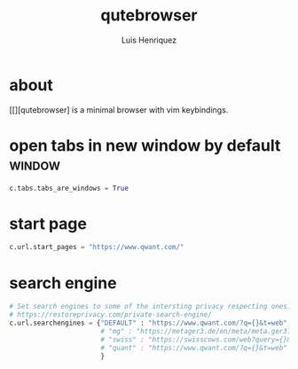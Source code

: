 #+title: qutebrowser
#+author: Luis Henriquez
#+property: header-args :tangle ~/.config/qutebrowser/config.py
#+tags: qutebrowser browser

* about
:PROPERTIES:
:ID:       6ea6075e-1826-4f4d-ad2c-4dc2a788efc5
:END:

[[][qutebrowser] is a minimal browser with vim keybindings.

* open tabs in new window by default :window:
:PROPERTIES:
:ID:       1034e7aa-073b-41d1-9209-11010fe729fd
:END:

#+begin_src python
c.tabs.tabs_are_windows = True
#+end_src

* start page
:PROPERTIES:
:ID:       70f3a021-7e19-4883-839d-388cd0df8ebc
:END:

#+begin_src python
c.url.start_pages = "https://www.qwant.com/"
#+end_src

* search engine
:PROPERTIES:
:ID:       c416faa3-f538-4e7e-ab69-039b1296829f
:END:

#+begin_src python
# Set search engines to some of the intersting privacy respecting ones.
# https://restoreprivacy.com/private-search-engine/
c.url.searchengines = {"DEFAULT" : "https://www.qwant.com/?q={}&t=web",
                       # "mg" : "https://metager3.de/en/meta/meta.ger3?eingabe={}&submit-query=&focus=web&s=&f=&m=",
                       # "swiss" : "https://swisscows.com/web?query={}&region=en-US"
                       # "quant" : "https://www.qwant.com/?q={}&t=web"
                       }
#+end_src
